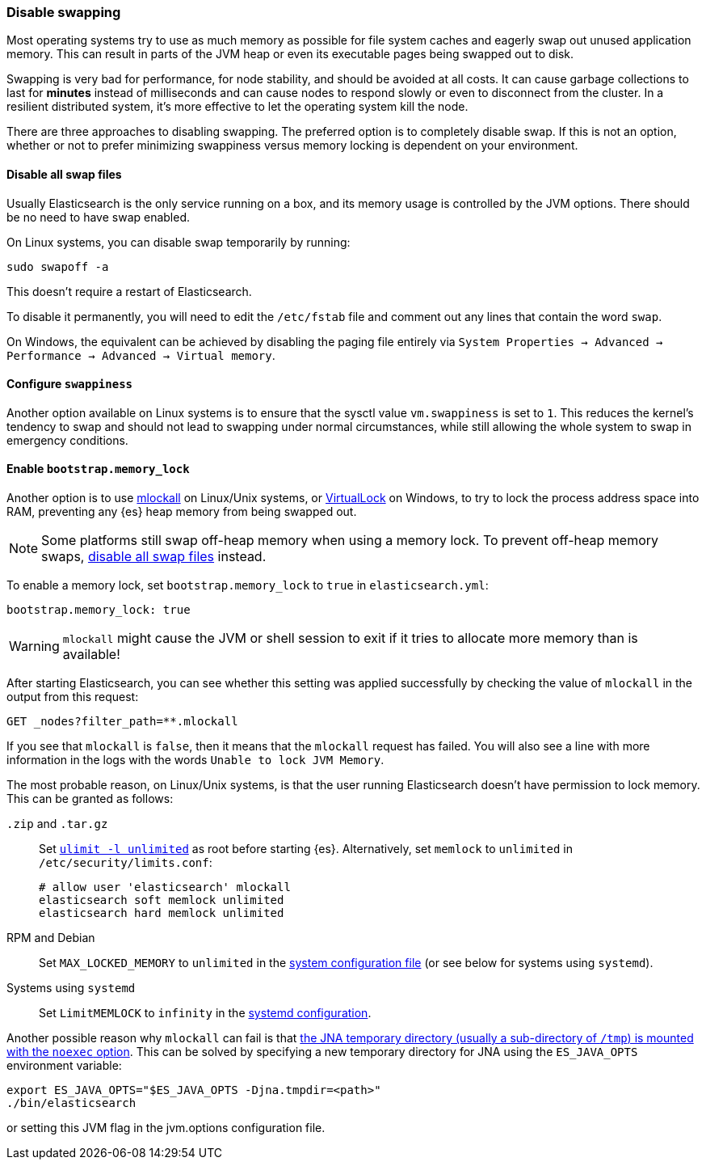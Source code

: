 [[setup-configuration-memory]]
=== Disable swapping

Most operating systems try to use as much memory as possible for file system
caches and eagerly swap out unused application memory. This can result in parts
of the JVM heap or even its executable pages being swapped out to disk.

Swapping is very bad for performance, for node stability, and should be avoided
at all costs. It can cause garbage collections to last for **minutes** instead
of milliseconds and can cause nodes to respond slowly or even to disconnect
from the cluster. In a resilient distributed system, it's more effective to let
the operating system kill the node.

There are three approaches to disabling swapping. The preferred option is to
completely disable swap. If this is not an option, whether or not to prefer
minimizing swappiness versus memory locking is dependent on your environment.

[[disable-swap-files]]
==== Disable all swap files

Usually Elasticsearch is the only service running on a box, and its memory usage
is controlled by the JVM options. There should be no need to have swap enabled.

On Linux systems, you can disable swap temporarily by running:

[source,sh]
--------------
sudo swapoff -a
--------------

This doesn't require a restart of Elasticsearch.

To disable it permanently, you will need to edit the `/etc/fstab` file and
comment out any lines that contain the word `swap`.

On Windows, the equivalent can be achieved by disabling the paging file entirely
via `System Properties → Advanced → Performance → Advanced → Virtual memory`.

[[swappiness]]
==== Configure `swappiness`

Another option available on Linux systems is to ensure that the sysctl value
`vm.swappiness` is set to `1`. This reduces the kernel's tendency to swap and
should not lead to swapping under normal circumstances, while still allowing the
whole system to swap in emergency conditions.

[[bootstrap-memory_lock]]
==== Enable `bootstrap.memory_lock`

Another option is to use
http://opengroup.org/onlinepubs/007908799/xsh/mlockall.html[mlockall] on
Linux/Unix systems, or
https://msdn.microsoft.com/en-us/library/windows/desktop/aa366895%28v=vs.85%29.aspx[VirtualLock]
on Windows, to try to lock the process address space into RAM, preventing any
{es} heap memory from being swapped out.

NOTE: Some platforms still swap off-heap memory when using a memory lock. To
prevent off-heap memory swaps, <<disable-swap-files,disable all swap files>>
instead.

To enable a memory lock, set `bootstrap.memory_lock` to `true` in
`elasticsearch.yml`:

[source,yaml]
--------------
bootstrap.memory_lock: true
--------------

WARNING: `mlockall` might cause the JVM or shell session to exit if it tries to
allocate more memory than is available!

After starting Elasticsearch, you can see whether this setting was applied
successfully by checking the value of `mlockall` in the output from this
request:

[source,console]
--------------
GET _nodes?filter_path=**.mlockall
--------------

If you see that `mlockall` is `false`, then it means that the `mlockall`
request has failed.  You will also see a line with more information in the logs
with the words `Unable to lock JVM Memory`.

The most probable reason, on Linux/Unix systems, is that the user running
Elasticsearch doesn't have permission to lock memory.  This can be granted as
follows:

`.zip` and `.tar.gz`::
Set <<ulimit,`ulimit -l unlimited`>> as root before starting {es}.
Alternatively, set `memlock` to `unlimited` in `/etc/security/limits.conf`:
+
[source,sh]
----
# allow user 'elasticsearch' mlockall
elasticsearch soft memlock unlimited
elasticsearch hard memlock unlimited
----

RPM and Debian::

  Set `MAX_LOCKED_MEMORY` to `unlimited` in the
  <<sysconfig,system configuration file>> (or see below for systems using
  `systemd`).

Systems using `systemd`::

  Set `LimitMEMLOCK` to `infinity` in the <<systemd,systemd configuration>>.

Another possible reason why `mlockall` can fail is that
<<executable-jna-tmpdir,the JNA temporary directory (usually a sub-directory of
`/tmp`) is mounted with the `noexec` option>>. This can be solved by specifying
a new temporary directory for JNA using the `ES_JAVA_OPTS` environment variable:

[source,sh]
--------------
export ES_JAVA_OPTS="$ES_JAVA_OPTS -Djna.tmpdir=<path>"
./bin/elasticsearch
--------------

or setting this JVM flag in the jvm.options configuration file.
